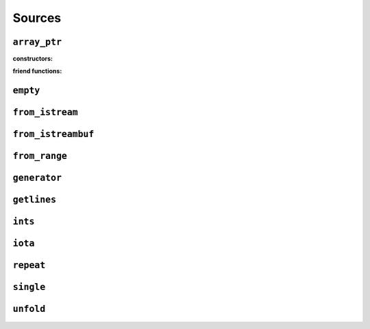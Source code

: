 
Sources
*******

..  namespace:: flux

``array_ptr``
-------------

..  class:: template <typename T> array_ptr

    :constructors:

    ..  function:: array_ptr() = default;

    ..  function::
        template <contiguous_sequence Seq> \
            requires see_below \
        array_ptr::array_ptr(Seq& seq);

    ..  function::
        template <typename U> \
            requires see_below \
        array_ptr::array_ptr(array_ptr<U> other);

    :friend functions:

    ..  function::
        friend auto operator==(array_ptr lhs, array_ptr rhs) -> bool;

``empty``
---------

..  var:: template <typename T> requires std::is_object_v<T> contiguous_sequence auto empty;

``from_istream``
----------------

..  function::
    template <std::default_initializable T, typename CharT, typename Traits> \
    auto from_istream(std::basic_istream<CharT, Traits>& is) -> sequence auto;

``from_istreambuf``
-------------------

..  function::
    template <typename CharT, typename Traits> \
    auto from_istreambuf(std::basic_streambuf<CharT, Traits>* buf) -> sequence auto;

..  function::
    template <typename CharT, typename Traits> \
    auto from_istream(std::basic_istream<CharT, Traits>& is) -> sequence auto;

``from_range``
--------------

..  function::
    template <std::ranges::viewable_range R> \
        requires std::ranges::input_range<R> \
    auto from_range(R&& rng) -> sequence auto;

..  function::
    template <typename R, typename C = std::remove_reference<R> const&> \
        requires std::viewable_range<C> && std::input_range<C> \
    auto from_crange(R&& rng) -> sequence auto;

``generator``
-------------

..  class:: template <typename ElemT> generator

``getlines``
------------

..  function::
    template <typename CharT, typename Traits> \
    auto getlines(std::basic_istream<CharT, Traits>& istream, CharT delim) -> sequence auto;

..  function::
    template <typename CharT, typename Traits> \
    auto getlines(std::basic_istream<CharT, Traits>& istream) -> sequence auto;

``ints``
--------

..  function::
    auto ints() -> random_access_sequence auto;

..  function::
    auto ints(distance_t from) -> random_access_sequence auto;

..  function::
    auto ints(distance_t from, distance_t to) -> random_access_sequence auto;

``iota``
--------

..  function::
    template <typename T> \
        requires see_below \
    auto iota(T from) -> multipass_sequence auto;

..  function::
    template <typename T> \
        requires see_below \
    auto iota(T from, T to) -> multipass_sequence auto;

``repeat``
----------

..  function::
    template <typename T> \
        requires std::movable<std::decay_t<T>> \
    auto repeat(T&& obj) -> infinite_sequence auto;

..  function::
    template <typename T> \
        requires std::movable<std::decay_t<T>> \
    auto repeat(T&& obj, std::integral auto count) -> random_access_sequence auto;

    Returns a sequence which yields a const reference to :var:`obj` endlessly (for the first overload) or exactly :var:`count` times (for the second overload).

    For both overloads, the returned sequence is always a :concept:`random_access_sequence`. For the second overload it additionally models :concept:`sized_sequence` and :concept:`bounded_sequence`.

    ..  caution::
        In order to provide random-access functionality, cursors for repeat sequences keep a :type:`size_t` count of how many times they have been incremented. For very long-running programs using the infinite version of :func:`repeat` it may be possible to overflow this counter. (Assuming 1000 iterations per second, this would take approximately 49 days on a machine with a 32-bit :type:`size_t`, or around 500 million years on a 64-bit machine.)

        While this won't cause undefined behaviour, calling :func:`distance` with cursors that have rolled over may give incorrect results, and may result in a runtime error in debug mode if the result cannot be represented as a :type:`distance_t`.

    :param obj: A movable object which will be stored in the returned sequence object
    :param count: If provided, a non-negative value to indicate the size of the returned sequence. If not provided, the returned sequence will be infinite.

    :returns: A sequence which repeatedly yields a const reference to :var:`obj`

    :example:

    ..  literalinclude:: ../../example/docs/repeat.cpp
        :language: cpp
        :dedent:
        :lines: 16-32

    :see also:

        * `std::views::repeat <https://en.cppreference.com/w/cpp/ranges/repeat_view>`_ (C++23)
        * :func:`flux::cycle`
        * :func:`flux::single`
        * :func:`flux::iota`


``single``
----------

..  function::
    template <typename T> \
        requires std::move_constructible<T> \
    auto single(T&& obj) -> contiguous_sequence auto;

``unfold``
----------

..  function::
    template <typename Func, typename Seed> \
        requires see_below \
    auto unfold(Func func, Seed&& seed) -> infinite_sequence auto;

    Generates an infinite single-pass sequence by repeatedly invoking the unary function :var:`func`, starting with the given :var:`seed`.

    Whereas :func:`fold` takes a sequence and a function and produces a single value, :func:`unfold` does the opposite: it takes a function and a single value an produces a sequence.

    Let :type:`R` be :expr:`std::decay_t<std::invoke_result_t<Func&, Seed>>`. The sequence object contains variable :expr:`state` of type :type:`R`, which is initialised from :var:`seed`. At every call to :func:`inc`, the internal state is updated as if by::

         state = std::invoke(func, std::move(state));

    A call to :func:`read_at()` returns a read-only reference to the internal state, with type :expr:`R const&`.

    .. note::

        As the provided function can potentially be called again and again "forever", it's important to make sure that this can't cause undefined behaviour, for example by signed integer overflow -- perhaps by using unsigned ints instead, or by ensuring that iteration is terminated before this occurs.

    :requires:

    Let :type:`R` be :expr:`std::decay_t<std::invoke_result_t<Func&, Seed>>`. Then the expression in the ``requires`` clause is equivalent to::

        std::constructible_from<R, Seed> &&
        std::invocable<Func&, R> &&
        std::assignable_from<R&, std::invoke_result_t<Func&, R>>

    :param func: A unary callable with a signature compatible with ``R(R)``
    :param seed: The initial seed value. Must be convertible to the result type of :var:`func`.

    :returns: An infinite single-pass sequence generated by repeated invocations of :var:`func`, starting with the :var:`seed` value.

    :example:

    ..  literalinclude:: ../../example/docs/unfold.cpp
        :language: cpp
        :dedent:
        :lines: 16-29

    :see also:
        * :func:`flux::fold`
        * :class:`flux::generator`